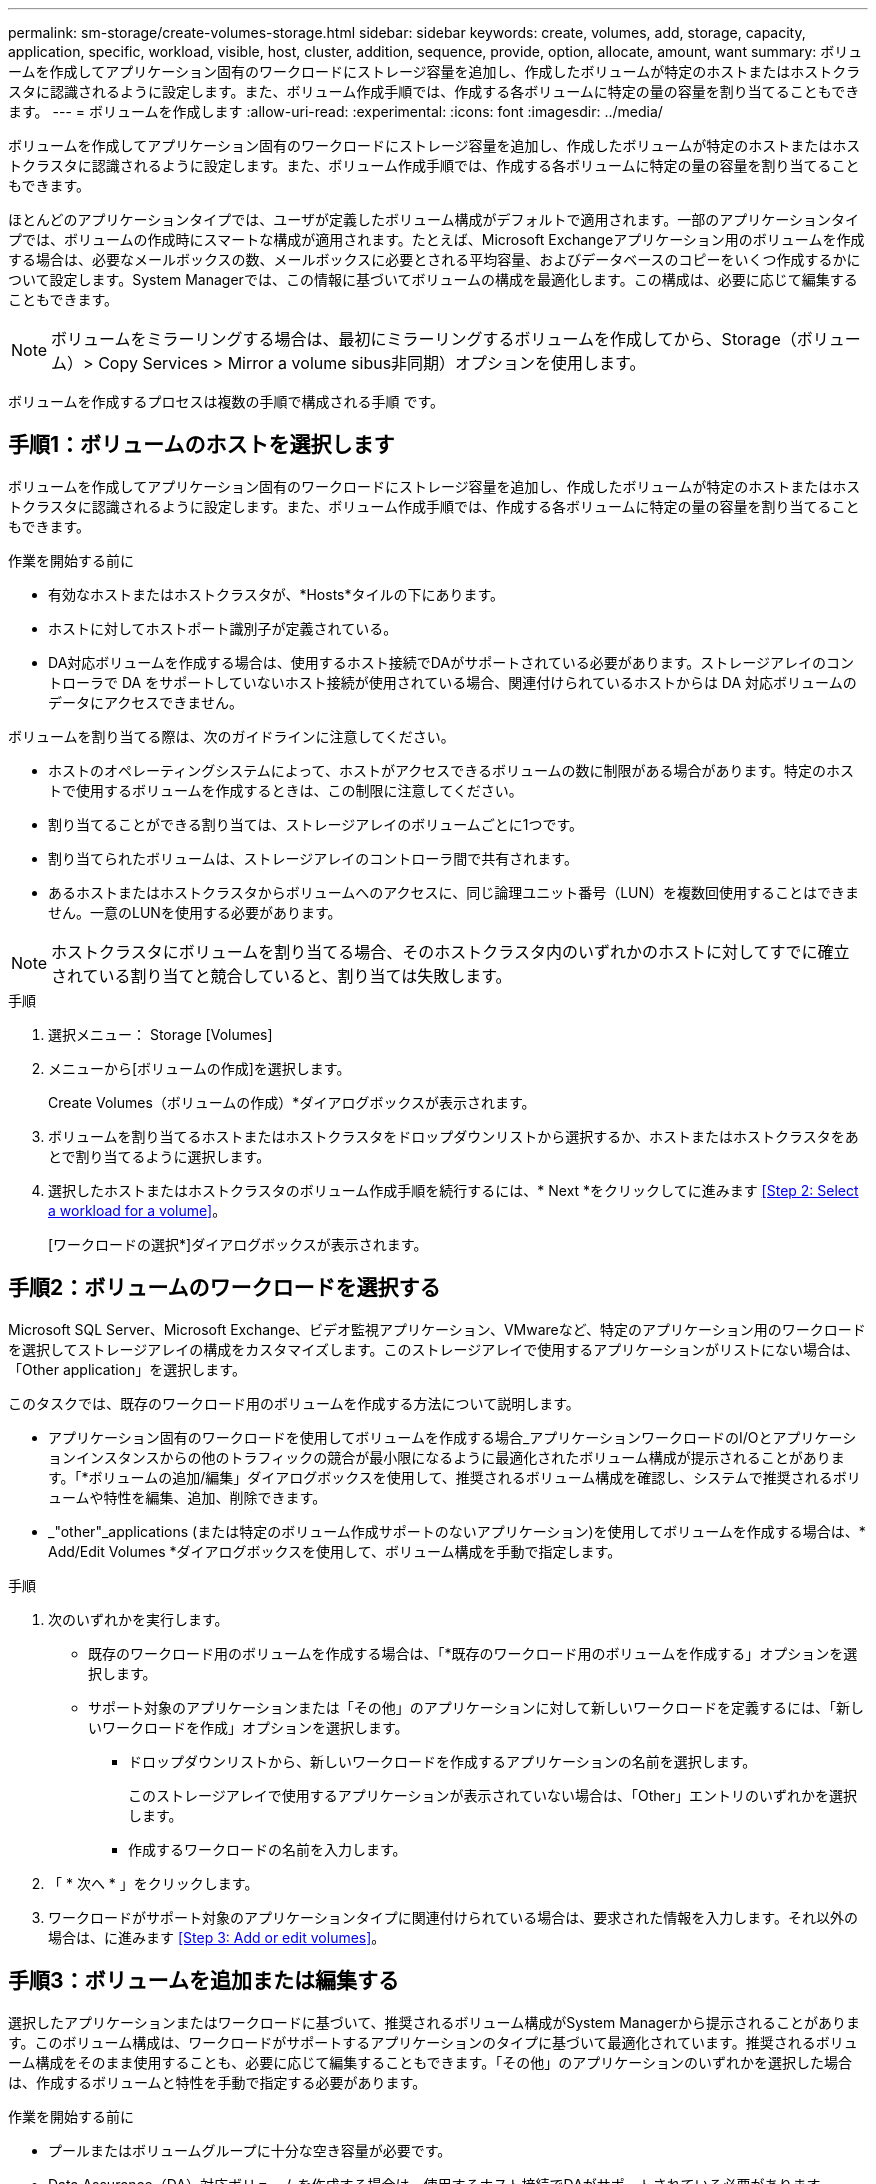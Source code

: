 ---
permalink: sm-storage/create-volumes-storage.html 
sidebar: sidebar 
keywords: create, volumes, add, storage, capacity, application, specific, workload, visible, host, cluster, addition, sequence, provide, option, allocate, amount, want 
summary: ボリュームを作成してアプリケーション固有のワークロードにストレージ容量を追加し、作成したボリュームが特定のホストまたはホストクラスタに認識されるように設定します。また、ボリューム作成手順では、作成する各ボリュームに特定の量の容量を割り当てることもできます。 
---
= ボリュームを作成します
:allow-uri-read: 
:experimental: 
:icons: font
:imagesdir: ../media/


[role="lead"]
ボリュームを作成してアプリケーション固有のワークロードにストレージ容量を追加し、作成したボリュームが特定のホストまたはホストクラスタに認識されるように設定します。また、ボリューム作成手順では、作成する各ボリュームに特定の量の容量を割り当てることもできます。

ほとんどのアプリケーションタイプでは、ユーザが定義したボリューム構成がデフォルトで適用されます。一部のアプリケーションタイプでは、ボリュームの作成時にスマートな構成が適用されます。たとえば、Microsoft Exchangeアプリケーション用のボリュームを作成する場合は、必要なメールボックスの数、メールボックスに必要とされる平均容量、およびデータベースのコピーをいくつ作成するかについて設定します。System Managerでは、この情報に基づいてボリュームの構成を最適化します。この構成は、必要に応じて編集することもできます。

[NOTE]
====
ボリュームをミラーリングする場合は、最初にミラーリングするボリュームを作成してから、Storage（ボリューム）> Copy Services > Mirror a volume sibus非同期）オプションを使用します。

====
ボリュームを作成するプロセスは複数の手順で構成される手順 です。



== 手順1：ボリュームのホストを選択します

ボリュームを作成してアプリケーション固有のワークロードにストレージ容量を追加し、作成したボリュームが特定のホストまたはホストクラスタに認識されるように設定します。また、ボリューム作成手順では、作成する各ボリュームに特定の量の容量を割り当てることもできます。

.作業を開始する前に
* 有効なホストまたはホストクラスタが、*Hosts*タイルの下にあります。
* ホストに対してホストポート識別子が定義されている。
* DA対応ボリュームを作成する場合は、使用するホスト接続でDAがサポートされている必要があります。ストレージアレイのコントローラで DA をサポートしていないホスト接続が使用されている場合、関連付けられているホストからは DA 対応ボリュームのデータにアクセスできません。


ボリュームを割り当てる際は、次のガイドラインに注意してください。

* ホストのオペレーティングシステムによって、ホストがアクセスできるボリュームの数に制限がある場合があります。特定のホストで使用するボリュームを作成するときは、この制限に注意してください。
* 割り当てることができる割り当ては、ストレージアレイのボリュームごとに1つです。
* 割り当てられたボリュームは、ストレージアレイのコントローラ間で共有されます。
* あるホストまたはホストクラスタからボリュームへのアクセスに、同じ論理ユニット番号（LUN）を複数回使用することはできません。一意のLUNを使用する必要があります。


[NOTE]
====
ホストクラスタにボリュームを割り当てる場合、そのホストクラスタ内のいずれかのホストに対してすでに確立されている割り当てと競合していると、割り当ては失敗します。

====
.手順
. 選択メニュー： Storage [Volumes]
. メニューから[ボリュームの作成]を選択します。
+
Create Volumes（ボリュームの作成）*ダイアログボックスが表示されます。

. ボリュームを割り当てるホストまたはホストクラスタをドロップダウンリストから選択するか、ホストまたはホストクラスタをあとで割り当てるように選択します。
. 選択したホストまたはホストクラスタのボリューム作成手順を続行するには、* Next *をクリックしてに進みます <<Step 2: Select a workload for a volume>>。
+
[ワークロードの選択*]ダイアログボックスが表示されます。





== 手順2：ボリュームのワークロードを選択する

Microsoft SQL Server、Microsoft Exchange、ビデオ監視アプリケーション、VMwareなど、特定のアプリケーション用のワークロードを選択してストレージアレイの構成をカスタマイズします。このストレージアレイで使用するアプリケーションがリストにない場合は、「Other application」を選択します。

このタスクでは、既存のワークロード用のボリュームを作成する方法について説明します。

* アプリケーション固有のワークロードを使用してボリュームを作成する場合_アプリケーションワークロードのI/Oとアプリケーションインスタンスからの他のトラフィックの競合が最小限になるように最適化されたボリューム構成が提示されることがあります。「*ボリュームの追加/編集」ダイアログボックスを使用して、推奨されるボリューム構成を確認し、システムで推奨されるボリュームや特性を編集、追加、削除できます。
* _"other"_applications (または特定のボリューム作成サポートのないアプリケーション)を使用してボリュームを作成する場合は、* Add/Edit Volumes *ダイアログボックスを使用して、ボリューム構成を手動で指定します。


.手順
. 次のいずれかを実行します。
+
** 既存のワークロード用のボリュームを作成する場合は、「*既存のワークロード用のボリュームを作成する」オプションを選択します。
** サポート対象のアプリケーションまたは「その他」のアプリケーションに対して新しいワークロードを定義するには、「新しいワークロードを作成」オプションを選択します。
+
*** ドロップダウンリストから、新しいワークロードを作成するアプリケーションの名前を選択します。
+
このストレージアレイで使用するアプリケーションが表示されていない場合は、「Other」エントリのいずれかを選択します。

*** 作成するワークロードの名前を入力します。




. 「 * 次へ * 」をクリックします。
. ワークロードがサポート対象のアプリケーションタイプに関連付けられている場合は、要求された情報を入力します。それ以外の場合は、に進みます <<Step 3: Add or edit volumes>>。




== 手順3：ボリュームを追加または編集する

選択したアプリケーションまたはワークロードに基づいて、推奨されるボリューム構成がSystem Managerから提示されることがあります。このボリューム構成は、ワークロードがサポートするアプリケーションのタイプに基づいて最適化されています。推奨されるボリューム構成をそのまま使用することも、必要に応じて編集することもできます。「その他」のアプリケーションのいずれかを選択した場合は、作成するボリュームと特性を手動で指定する必要があります。

.作業を開始する前に
* プールまたはボリュームグループに十分な空き容量が必要です。
* Data Assurance（DA）対応ボリュームを作成する場合は、使用するホスト接続でDAがサポートされている必要があります。
+
.DA対応のプールまたはボリュームグループを選択しています
====
DA対応ボリュームを作成する場合は、DAに対応したプールまたはボリュームグループを選択します（プールとボリュームグループの候補テーブルで「DA」の横にある「* Yes」を探します）。

System Managerでは、DA機能はプールおよびボリュームグループのレベルで提供されます。DA 保護は、データがコントローラ経由でドライブに転送される際に発生する可能性があるエラーをチェックして修正します。新しいボリュームに DA 対応のプールまたはボリュームグループを選択すると、エラーがある場合には検出されて修正されます。

ストレージアレイのコントローラで DA をサポートしていないホスト接続が使用されている場合、関連付けられているホストからは DA 対応ボリュームのデータにアクセスできません。


NOTE: iSCSI over TCP/IPやSRP over InfiniBandではDAはサポートされていません。

====
* セキュリティ有効ボリュームを作成するには、ストレージアレイのセキュリティキーを作成する必要があります。
+
.セキュリティ対応のプールまたはボリュームグループを選択しています
====
セキュリティ有効ボリュームを作成する場合は、セキュリティ対応のプールまたはボリュームグループを選択します（プールとボリュームグループの候補テーブルで、「セキュリティ対応」の横にある「はい」*を探します）。

System Managerでは、ドライブセキュリティ機能はプールおよびボリュームグループのレベルで提供されます。セキュリティ対応ドライブを使用すると、ストレージアレイから物理的に取り外されたドライブ上のデータへの不正アクセスを防止できます。セキュリティ有効ドライブでは、一意の暗号化キー_を使用して、書き込み時にデータが暗号化され、読み取り時に復号化されます。

プールまたはボリュームグループにはセキュリティ対応とセキュリティ対応でないドライブの両方を含めることができますが、暗号化機能を使用するためにはすべてのドライブがセキュリティ対応である必要があります。

====


ボリュームはプールまたはボリュームグループから作成します。Add/Edit Volumes *ダイアログボックスには、ストレージアレイ上の使用可能なすべてのプールとボリュームグループが表示されます。対象となる各プールおよびボリュームグループについて、使用可能なドライブの数と合計空き容量が表示されます。

アプリケーション固有のワークロードがある場合、候補となる各プールまたはボリュームグループに、推奨されるボリューム構成に基づいて提示される容量が表示され、残りの空き容量が GiB 単位で表示されます。それ以外のワークロードの場合、プールまたはボリュームグループにボリュームを追加してレポート容量を指定した時点で容量が提示されます。

.手順
. 他のワークロードとアプリケーション固有のワークロードのどちらを選択したかに基づいて、次のいずれかの操作を実行します。
+
** *その他*：1つ以上のボリュームの作成に使用する各プールまたはボリュームグループで'新しいボリュームの追加をクリックします
+
.フィールドの詳細
====
[cols="1a,3a"]
|===
| フィールド | 説明 


 a| 
ボリューム名
 a| 
ボリュームには、作成時にSystem Managerによってデフォルトの名前が割り当てられます。デフォルトの名前をそのまま使用することも、ボリュームに格納されたデータのタイプを表した名前を指定することもできます。



 a| 
レポート容量
 a| 
新しいボリュームの容量と単位（ MiB 、 GiB 、または TiB ）を定義します。シックボリューム*の場合、最小容量は1MiBであり、最大容量はプールまたはボリュームグループ内のドライブの数と容量で決まります。

コピーサービス（Snapshotイメージ、Snapshotボリューム、ボリュームコピー、およびリモートミラー）用のストレージ容量も必要であることに注意してください。そのため、 標準ボリュームにすべての容量を割り当てないでください。

プールの容量は 4GiB 単位で割り当てられます。4GiB の倍数でない容量を割り当てた場合、その容量は使用できません。全容量を使用できるようにするため、 4GiB 単位で容量を指定してください。使用不可容量が存在する場合、その容量を使用するにはボリュームの容量を増やすしかありません。



 a| 
セグメントサイズ（ Segment Size ）
 a| 
セグメントのサイジングに関する設定が表示されます。これは、ボリュームグループのボリュームについてのみ表示されます。セグメントサイズを変更することでパフォーマンスを最適化することができます。

*許容される変更後のセグメントサイズ*-許容される変更後のセグメントサイズがSystem Managerで判別されます。現在のセグメントサイズの変更後のサイズとして適切でないものは、ドロップダウンリストに表示されません。通常、許容される変更後のサイズは、現在のセグメントサイズの倍または半分です。たとえば、ボリュームの現在のセグメントサイズが 32KiB であれば、ボリュームの新しいセグメントサイズとして 16KiB または 64KiB が許容されます。

* SSDキャッシュが有効なボリューム*- SSDキャッシュが有効なボリュームでは、セグメントサイズを4KiBに指定することができます。4KiB のセグメントサイズを選択するのは、 SSD キャッシュが有効なボリュームで小さいブロックの I/O 処理を実行する（ I/O ブロックサイズが 16KiB 以下の場合など）場合のみにしてください。SSD キャッシュが有効なボリュームで大きいブロックのシーケンシャル処理を実行する場合は、セグメントサイズとして 4KiB を選択するとパフォーマンスが低下することがあります。

*セグメントサイズの変更にかかる時間*-ボリュームのセグメントサイズの変更にかかる時間は、次の要因によって異なります。

*** ホストからの I/O 負荷
*** ボリュームの修正の優先順位
*** ボリュームグループ内のドライブの数
*** ドライブチャネルの数
*** ストレージアレイコントローラの処理能力


ボリュームのセグメントサイズを変更すると I/O パフォーマンスに影響しますが、データの可用性は維持されます。



 a| 
セキュリティ対応
 a| 
*「Secure Capable」の横には、プールまたはボリュームグループに属するドライブがセキュア対応である場合のみ「Secure Capable」と表示されます。

ドライブセキュリティは、ストレージアレイから物理的に取り外されたドライブ上のデータへの不正アクセスを防止します。このオプションは、ドライブセキュリティ機能が有効になっていて、ストレージアレイのセキュリティキーが設定されている場合にのみ使用できます。

プールまたはボリュームグループにはセキュリティ対応とセキュリティ対応でないドライブの両方を含めることができますが、暗号化機能を使用するためにはすべてのドライブがセキュリティ対応である必要があります。



 a| 
ダ
 a| 
* 「 DA 」の横には、プールまたはボリュームグループのドライブで Data Assurance （ DA ）がサポートされている場合にのみ「 Yes 」と表示されます。

DA を使用すると、ストレージシステム全体のデータの整合性が向上します。DA を使用すると、データがコントローラ経由でドライブに転送される際にストレージアレイがエラーの有無をチェックできます。新しいボリュームに DA を使用すると、すべてのエラーが検出されます。

|===
====
** *アプリケーション固有のワークロード*--選択したワークロードのシステム推奨のボリュームと特性を受け入れるには、[次へ]をクリックします。選択したワークロードのシステム推奨のボリュームと特性を変更、追加、または削除するには、[ボリュームの編集]をクリックします。
+
.フィールドの詳細
====
[cols="1a,3a"]
|===
| フィールド | 説明 


 a| 
ボリューム名
 a| 
ボリュームには、作成時にSystem Managerによってデフォルトの名前が割り当てられます。デフォルトの名前をそのまま使用することも、ボリュームに格納されたデータのタイプを表した名前を指定することもできます。



 a| 
レポート容量
 a| 
新しいボリュームの容量と単位（ MiB 、 GiB 、または TiB ）を定義します。シックボリューム*の場合、最小容量は1MiBであり、最大容量はプールまたはボリュームグループ内のドライブの数と容量で決まります。

コピーサービス（Snapshotイメージ、Snapshotボリューム、ボリュームコピー、およびリモートミラー）用のストレージ容量も必要であることに注意してください。そのため、 標準ボリュームにすべての容量を割り当てないでください。

プールの容量は 4GiB 単位で割り当てられます。4GiB の倍数でない容量を割り当てた場合、その容量は使用できません。全容量を使用できるようにするため、 4GiB 単位で容量を指定してください。使用不可容量が存在する場合、その容量を使用するにはボリュームの容量を増やすしかありません。



 a| 
ボリュームタイプ
 a| 
アプリケーション固有のワークロード用に作成されたボリュームのタイプを示します。



 a| 
セグメントサイズ（ Segment Size ）
 a| 
セグメントのサイジングに関する設定が表示されます。これは、ボリュームグループのボリュームについてのみ表示されます。セグメントサイズを変更することでパフォーマンスを最適化することができます。

*許容される変更後のセグメントサイズ*-許容される変更後のセグメントサイズがSystem Managerで判別されます。現在のセグメントサイズの変更後のサイズとして適切でないものは、ドロップダウンリストに表示されません。通常、許容される変更後のサイズは、現在のセグメントサイズの倍または半分です。たとえば、ボリュームの現在のセグメントサイズが 32KiB であれば、ボリュームの新しいセグメントサイズとして 16KiB または 64KiB が許容されます。

* SSDキャッシュが有効なボリューム*- SSDキャッシュが有効なボリュームでは、セグメントサイズを4KiBに指定することができます。4KiB のセグメントサイズを選択するのは、 SSD キャッシュが有効なボリュームで小さいブロックの I/O 処理を実行する（ I/O ブロックサイズが 16KiB 以下の場合など）場合のみにしてください。SSD キャッシュが有効なボリュームで大きいブロックのシーケンシャル処理を実行する場合は、セグメントサイズとして 4KiB を選択するとパフォーマンスが低下することがあります。

*セグメントサイズの変更にかかる時間*-ボリュームのセグメントサイズの変更にかかる時間は、次の要因によって異なります。

*** ホストからの I/O 負荷
*** ボリュームの修正の優先順位
*** ボリュームグループ内のドライブの数
*** ドライブチャネルの数
*** ストレージアレイコントローラの処理能力：ボリュームのセグメントサイズを変更すると、I/Oパフォーマンスに影響しますが、データの可用性は維持されます。




 a| 
セキュリティ対応
 a| 
*「Secure Capable」の横には、プールまたはボリュームグループに属するドライブがセキュア対応である場合のみ「Secure Capable」と表示されます。

ドライブセキュリティを使用すると、ストレージアレイから物理的に取り外されたドライブ上のデータへの不正アクセスを防止できます。このオプションは、ドライブセキュリティ機能が有効になっていて、ストレージアレイのセキュリティキーが設定されている場合にのみ使用できます。

プールまたはボリュームグループにはセキュリティ対応とセキュリティ対応でないドライブの両方を含めることができますが、暗号化機能を使用するためにはすべてのドライブがセキュリティ対応である必要があります。



 a| 
ダ
 a| 
* 「 DA 」の横には、プールまたはボリュームグループのドライブで Data Assurance （ DA ）がサポートされている場合にのみ「 Yes 」と表示されます。

DA を使用すると、ストレージシステム全体のデータの整合性が向上します。DA を使用すると、データがコントローラ経由でドライブに転送される際にストレージアレイがエラーの有無をチェックできます。新しいボリュームに DA を使用すると、すべてのエラーが検出されます。

|===
====


. 選択したアプリケーションのボリューム作成手順を続行するには、「*次へ」をクリックし、に進みます <<Step 4: Review volume configuration>>。




== 手順4：ボリュームの構成を確認する

作成するボリュームの概要を確認し、必要に応じて変更を加えます。

.手順
. 作成するボリュームを確認します。[戻る]をクリックして変更を行います。
. ボリューム構成に問題がなければ、「 * 完了 * 」をクリックします。


選択したプールとボリュームグループに新しいボリュームが作成され、All Volumes（すべてのボリューム）テーブルに新しいボリュームが表示されます。

.完了後
* アプリケーションがボリュームを使用できるように、アプリケーションホストのオペレーティングシステムに対して必要な変更を行います。
* ホスト・ベースのhhot_add'ユーティリティまたはオペレーティング・システム固有のユーティリティ（サード・パーティ・ベンダーから入手可能）を実行し'SMdevicesユーティリティを実行して'ボリューム名とホスト・ストレージ・アレイ名を関連付けます
+
hot addユーティリティと'smdevicesユーティリティは'SMutilsパッケージの一部として含まれています「SMutils」パッケージは、ホストがストレージアレイから認識する内容を検証するためのユーティリティの集合です。SANtricity ソフトウェアのインストールに含まれています。


